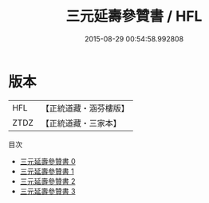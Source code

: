 #+TITLE: 三元延壽參贊書 / HFL

#+DATE: 2015-08-29 00:54:58.992808
* 版本
 |       HFL|【正統道藏・涵芬樓版】|
 |      ZTDZ|【正統道藏・三家本】|
目次
 - [[file:KR5c0248_000.txt][三元延壽參贊書 0]]
 - [[file:KR5c0248_001.txt][三元延壽參贊書 1]]
 - [[file:KR5c0248_002.txt][三元延壽參贊書 2]]
 - [[file:KR5c0248_003.txt][三元延壽參贊書 3]]
